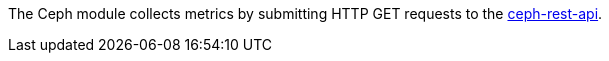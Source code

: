 The Ceph module collects metrics by submitting HTTP GET requests to
the http://docs.ceph.com/docs/master/man/8/ceph-rest-api/[ceph-rest-api].
